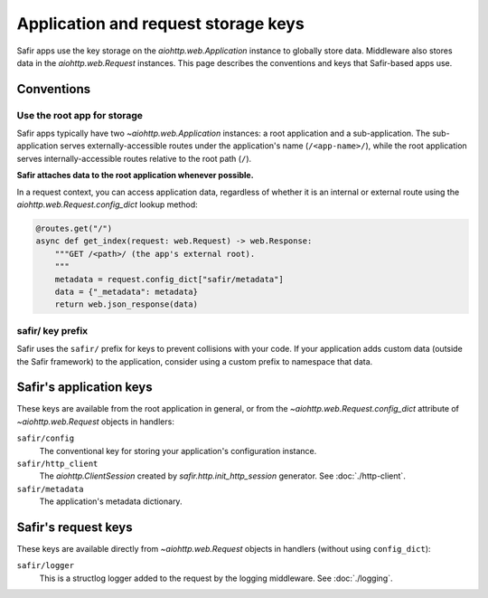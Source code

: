 ####################################
Application and request storage keys
####################################

Safir apps use the key storage on the `aiohttp.web.Application` instance to globally store data.
Middleware also stores data in the `aiohttp.web.Request` instances.
This page describes the conventions and keys that Safir-based apps use.

Conventions
===========

Use the root app for storage
----------------------------

Safir apps typically have two `~aiohttp.web.Application` instances: a root application and a sub-application.
The sub-application serves externally-accessible routes under the application's name (``/<app-name>/``), while the root application serves internally-accessible routes relative to the root path (``/``).

**Safir attaches data to the root application whenever possible.**

In a request context, you can access application data, regardless of whether it is an internal or external route using the `aiohttp.web.Request.config_dict` lookup method:

.. code-block:: python

   @routes.get("/")
   async def get_index(request: web.Request) -> web.Response:
       """GET /<path>/ (the app's external root).
       """
       metadata = request.config_dict["safir/metadata"]
       data = {"_metadata": metadata}
       return web.json_response(data)

safir/ key prefix
-----------------

Safir uses the ``safir/`` prefix for keys to prevent collisions with your code.
If your application adds custom data (outside the Safir framework) to the application, consider using a custom prefix to namespace that data.

Safir's application keys
========================

These keys are available from the root application in general, or from the `~aiohttp.web.Request.config_dict` attribute of `~aiohttp.web.Request` objects in handlers:

``safir/config``
    The conventional key for storing your application's configuration instance.

``safir/http_client``
    The `aiohttp.ClientSession` created by `safir.http.init_http_session` generator.
    See :doc:`./http-client`.

``safir/metadata``
    The application's metadata dictionary.

Safir's request keys
====================

These keys are available directly from `~aiohttp.web.Request` objects in handlers (without using ``config_dict``):

``safir/logger``
    This is a structlog logger added to the request by the logging middleware.
    See :doc:`./logging`.
